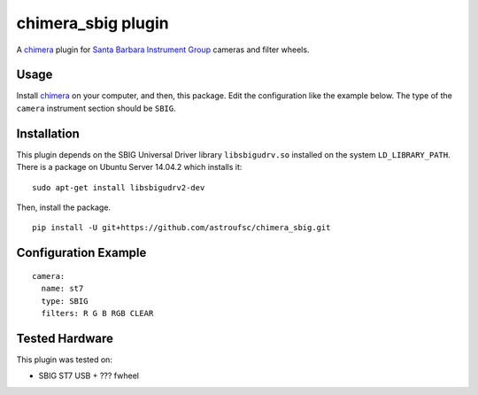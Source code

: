 chimera_sbig plugin
===================

A chimera_ plugin for `Santa Barbara Instrument Group`_ cameras and filter wheels.

Usage
-----

Install chimera_ on your computer, and then, this package. Edit the configuration like the example below. The type of
the ``camera`` instrument section should be ``SBIG``.


Installation
------------

This plugin depends on the SBIG Universal Driver library ``libsbigudrv.so`` installed on the system ``LD_LIBRARY_PATH``.
There is a package on Ubuntu Server 14.04.2 which installs it:

::

    sudo apt-get install libsbigudrv2-dev


Then, install the package.
::

    pip install -U git+https://github.com/astroufsc/chimera_sbig.git


Configuration Example
---------------------

::

    camera:
      name: st7
      type: SBIG
      filters: R G B RGB CLEAR


Tested Hardware
---------------

This plugin was tested on:

* SBIG ST7 USB + ??? fwheel


.. _Santa Barbara Instrument Group: http://www.sbig.com/
.. _chimera: https://github.com/astroufsc/chimera